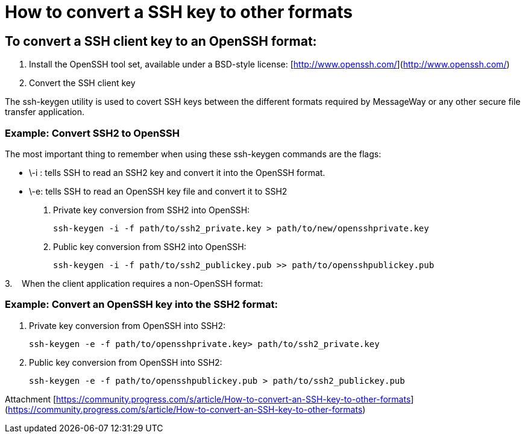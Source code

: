= How to convert a SSH key to other formats

== To convert a SSH client key to an OpenSSH format:

. Install the OpenSSH tool set, available under a BSD-style license: [http://www.openssh.com/](http://www.openssh.com/)   
. Convert the SSH client key

The ssh-keygen utility is used to covert SSH keys between the different formats required by MessageWay or any other secure file transfer application.  

=== Example: Convert SSH2 to OpenSSH  

The most important thing to remember when using these ssh-keygen commands are the flags:

-   \-i : tells SSH to read an SSH2 key and convert it into the OpenSSH format. 
-   \-e: tells SSH to read an OpenSSH key file and convert it to SSH2

a. Private key conversion from SSH2 into OpenSSH:

    ssh-keygen -i -f path/to/ssh2_private.key > path/to/new/opensshprivate.key

b. Public key conversion from SSH2 into OpenSSH:

    ssh-keygen -i -f path/to/ssh2_publickey.pub >> path/to/opensshpublickey.pub

3.    When the client application requires a non-OpenSSH format:  

=== Example: Convert an OpenSSH key into the SSH2 format:  

a. Private key conversion from OpenSSH into SSH2:

    ssh-keygen -e -f path/to/opensshprivate.key> path/to/ssh2_private.key

b. Public key conversion from OpenSSH into SSH2:

    ssh-keygen -e -f path/to/opensshpublickey.pub > path/to/ssh2_publickey.pub


Attachment 
 [https://community.progress.com/s/article/How-to-convert-an-SSH-key-to-other-formats](https://community.progress.com/s/article/How-to-convert-an-SSH-key-to-other-formats)
